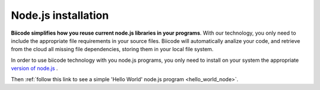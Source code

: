 .. _desktop_node_installation:

Node.js installation
====================

**Biicode simplifies how you reuse current node.js libraries in your programs**. With our technology, you only need to include the appropriate file requirements in your source files. Biicode will automatically analize your code, and retrieve from the cloud all missing file dependencies, storing them in your local file system.

In order to use biicode technology with you node.js programs, you only need to install on your system the appropriate `version of node.js <http://nodejs.org/download>`_ . 

Then :ref:`follow this link to see a simple 'Hello World' node.js program <hello_world_node>`.

